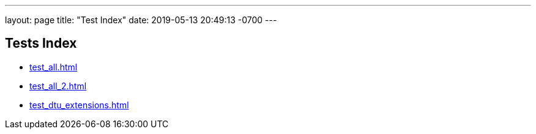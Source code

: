 ---
layout: page
title:  "Test Index"
date:  2019-05-13 20:49:13 -0700
---

== Tests Index

* xref:test_all.adoc#[]
* xref:test_all_2.adoc#[]
* xref:test_dtu_extensions.adoc#[]

